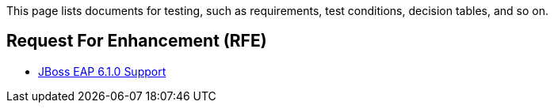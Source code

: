 This page lists documents for testing, such as requirements, test conditions, decision tables, and so on.

== Request For Enhancement (RFE)
 * link:JBoss-EAP-6.1.0-Support[JBoss EAP 6.1.0 Support]